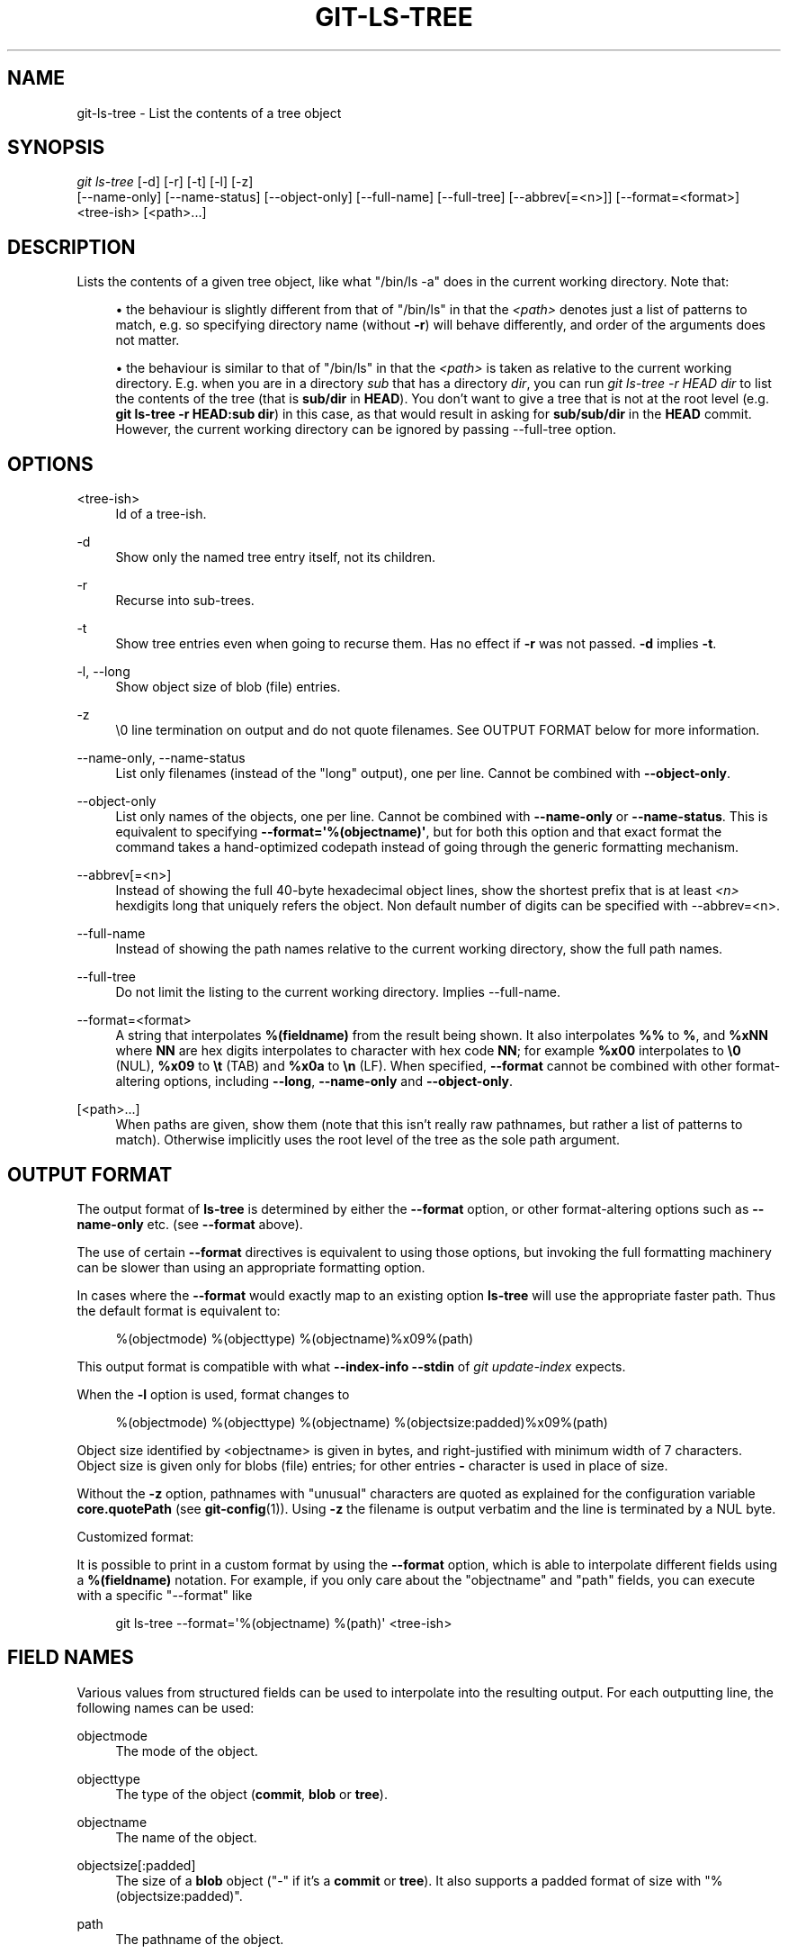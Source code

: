 '\" t
.\"     Title: git-ls-tree
.\"    Author: [FIXME: author] [see http://www.docbook.org/tdg5/en/html/author]
.\" Generator: DocBook XSL Stylesheets vsnapshot <http://docbook.sf.net/>
.\"      Date: 2023-12-27
.\"    Manual: Git Manual
.\"    Source: Git 2.43.0.232.ge79552d197
.\"  Language: English
.\"
.TH "GIT\-LS\-TREE" "1" "2023\-12\-27" "Git 2\&.43\&.0\&.232\&.ge79552" "Git Manual"
.\" -----------------------------------------------------------------
.\" * Define some portability stuff
.\" -----------------------------------------------------------------
.\" ~~~~~~~~~~~~~~~~~~~~~~~~~~~~~~~~~~~~~~~~~~~~~~~~~~~~~~~~~~~~~~~~~
.\" http://bugs.debian.org/507673
.\" http://lists.gnu.org/archive/html/groff/2009-02/msg00013.html
.\" ~~~~~~~~~~~~~~~~~~~~~~~~~~~~~~~~~~~~~~~~~~~~~~~~~~~~~~~~~~~~~~~~~
.ie \n(.g .ds Aq \(aq
.el       .ds Aq '
.\" -----------------------------------------------------------------
.\" * set default formatting
.\" -----------------------------------------------------------------
.\" disable hyphenation
.nh
.\" disable justification (adjust text to left margin only)
.ad l
.\" -----------------------------------------------------------------
.\" * MAIN CONTENT STARTS HERE *
.\" -----------------------------------------------------------------
.SH "NAME"
git-ls-tree \- List the contents of a tree object
.SH "SYNOPSIS"
.sp
.nf
\fIgit ls\-tree\fR [\-d] [\-r] [\-t] [\-l] [\-z]
            [\-\-name\-only] [\-\-name\-status] [\-\-object\-only] [\-\-full\-name] [\-\-full\-tree] [\-\-abbrev[=<n>]] [\-\-format=<format>]
            <tree\-ish> [<path>\&...]
.fi
.sp
.SH "DESCRIPTION"
.sp
Lists the contents of a given tree object, like what "/bin/ls \-a" does in the current working directory\&. Note that:
.sp
.RS 4
.ie n \{\
\h'-04'\(bu\h'+03'\c
.\}
.el \{\
.sp -1
.IP \(bu 2.3
.\}
the behaviour is slightly different from that of "/bin/ls" in that the
\fI<path>\fR
denotes just a list of patterns to match, e\&.g\&. so specifying directory name (without
\fB\-r\fR) will behave differently, and order of the arguments does not matter\&.
.RE
.sp
.RS 4
.ie n \{\
\h'-04'\(bu\h'+03'\c
.\}
.el \{\
.sp -1
.IP \(bu 2.3
.\}
the behaviour is similar to that of "/bin/ls" in that the
\fI<path>\fR
is taken as relative to the current working directory\&. E\&.g\&. when you are in a directory
\fIsub\fR
that has a directory
\fIdir\fR, you can run
\fIgit ls\-tree \-r HEAD dir\fR
to list the contents of the tree (that is
\fBsub/dir\fR
in
\fBHEAD\fR)\&. You don\(cqt want to give a tree that is not at the root level (e\&.g\&.
\fBgit ls\-tree \-r HEAD:sub dir\fR) in this case, as that would result in asking for
\fBsub/sub/dir\fR
in the
\fBHEAD\fR
commit\&. However, the current working directory can be ignored by passing \-\-full\-tree option\&.
.RE
.SH "OPTIONS"
.PP
<tree\-ish>
.RS 4
Id of a tree\-ish\&.
.RE
.PP
\-d
.RS 4
Show only the named tree entry itself, not its children\&.
.RE
.PP
\-r
.RS 4
Recurse into sub\-trees\&.
.RE
.PP
\-t
.RS 4
Show tree entries even when going to recurse them\&. Has no effect if
\fB\-r\fR
was not passed\&.
\fB\-d\fR
implies
\fB\-t\fR\&.
.RE
.PP
\-l, \-\-long
.RS 4
Show object size of blob (file) entries\&.
.RE
.PP
\-z
.RS 4
\e0 line termination on output and do not quote filenames\&. See OUTPUT FORMAT below for more information\&.
.RE
.PP
\-\-name\-only, \-\-name\-status
.RS 4
List only filenames (instead of the "long" output), one per line\&. Cannot be combined with
\fB\-\-object\-only\fR\&.
.RE
.PP
\-\-object\-only
.RS 4
List only names of the objects, one per line\&. Cannot be combined with
\fB\-\-name\-only\fR
or
\fB\-\-name\-status\fR\&. This is equivalent to specifying
\fB\-\-format=\*(Aq%(objectname)\*(Aq\fR, but for both this option and that exact format the command takes a hand\-optimized codepath instead of going through the generic formatting mechanism\&.
.RE
.PP
\-\-abbrev[=<n>]
.RS 4
Instead of showing the full 40\-byte hexadecimal object lines, show the shortest prefix that is at least
\fI<n>\fR
hexdigits long that uniquely refers the object\&. Non default number of digits can be specified with \-\-abbrev=<n>\&.
.RE
.PP
\-\-full\-name
.RS 4
Instead of showing the path names relative to the current working directory, show the full path names\&.
.RE
.PP
\-\-full\-tree
.RS 4
Do not limit the listing to the current working directory\&. Implies \-\-full\-name\&.
.RE
.PP
\-\-format=<format>
.RS 4
A string that interpolates
\fB%(fieldname)\fR
from the result being shown\&. It also interpolates
\fB%%\fR
to
\fB%\fR, and
\fB%xNN\fR
where
\fBNN\fR
are hex digits interpolates to character with hex code
\fBNN\fR; for example
\fB%x00\fR
interpolates to
\fB\e0\fR
(NUL),
\fB%x09\fR
to
\fB\et\fR
(TAB) and
\fB%x0a\fR
to
\fB\en\fR
(LF)\&. When specified,
\fB\-\-format\fR
cannot be combined with other format\-altering options, including
\fB\-\-long\fR,
\fB\-\-name\-only\fR
and
\fB\-\-object\-only\fR\&.
.RE
.PP
[<path>\&...]
.RS 4
When paths are given, show them (note that this isn\(cqt really raw pathnames, but rather a list of patterns to match)\&. Otherwise implicitly uses the root level of the tree as the sole path argument\&.
.RE
.SH "OUTPUT FORMAT"
.sp
The output format of \fBls\-tree\fR is determined by either the \fB\-\-format\fR option, or other format\-altering options such as \fB\-\-name\-only\fR etc\&. (see \fB\-\-format\fR above)\&.
.sp
The use of certain \fB\-\-format\fR directives is equivalent to using those options, but invoking the full formatting machinery can be slower than using an appropriate formatting option\&.
.sp
In cases where the \fB\-\-format\fR would exactly map to an existing option \fBls\-tree\fR will use the appropriate faster path\&. Thus the default format is equivalent to:
.sp
.if n \{\
.RS 4
.\}
.nf
%(objectmode) %(objecttype) %(objectname)%x09%(path)
.fi
.if n \{\
.RE
.\}
.sp
This output format is compatible with what \fB\-\-index\-info \-\-stdin\fR of \fIgit update\-index\fR expects\&.
.sp
When the \fB\-l\fR option is used, format changes to
.sp
.if n \{\
.RS 4
.\}
.nf
%(objectmode) %(objecttype) %(objectname) %(objectsize:padded)%x09%(path)
.fi
.if n \{\
.RE
.\}
.sp
Object size identified by <objectname> is given in bytes, and right\-justified with minimum width of 7 characters\&. Object size is given only for blobs (file) entries; for other entries \fB\-\fR character is used in place of size\&.
.sp
Without the \fB\-z\fR option, pathnames with "unusual" characters are quoted as explained for the configuration variable \fBcore\&.quotePath\fR (see \fBgit-config\fR(1))\&. Using \fB\-z\fR the filename is output verbatim and the line is terminated by a NUL byte\&.
.sp
Customized format:
.sp
It is possible to print in a custom format by using the \fB\-\-format\fR option, which is able to interpolate different fields using a \fB%(fieldname)\fR notation\&. For example, if you only care about the "objectname" and "path" fields, you can execute with a specific "\-\-format" like
.sp
.if n \{\
.RS 4
.\}
.nf
git ls\-tree \-\-format=\*(Aq%(objectname) %(path)\*(Aq <tree\-ish>
.fi
.if n \{\
.RE
.\}
.SH "FIELD NAMES"
.sp
Various values from structured fields can be used to interpolate into the resulting output\&. For each outputting line, the following names can be used:
.PP
objectmode
.RS 4
The mode of the object\&.
.RE
.PP
objecttype
.RS 4
The type of the object (\fBcommit\fR,
\fBblob\fR
or
\fBtree\fR)\&.
.RE
.PP
objectname
.RS 4
The name of the object\&.
.RE
.PP
objectsize[:padded]
.RS 4
The size of a
\fBblob\fR
object ("\-" if it\(cqs a
\fBcommit\fR
or
\fBtree\fR)\&. It also supports a padded format of size with "%(objectsize:padded)"\&.
.RE
.PP
path
.RS 4
The pathname of the object\&.
.RE
.SH "GIT"
.sp
Part of the \fBgit\fR(1) suite
